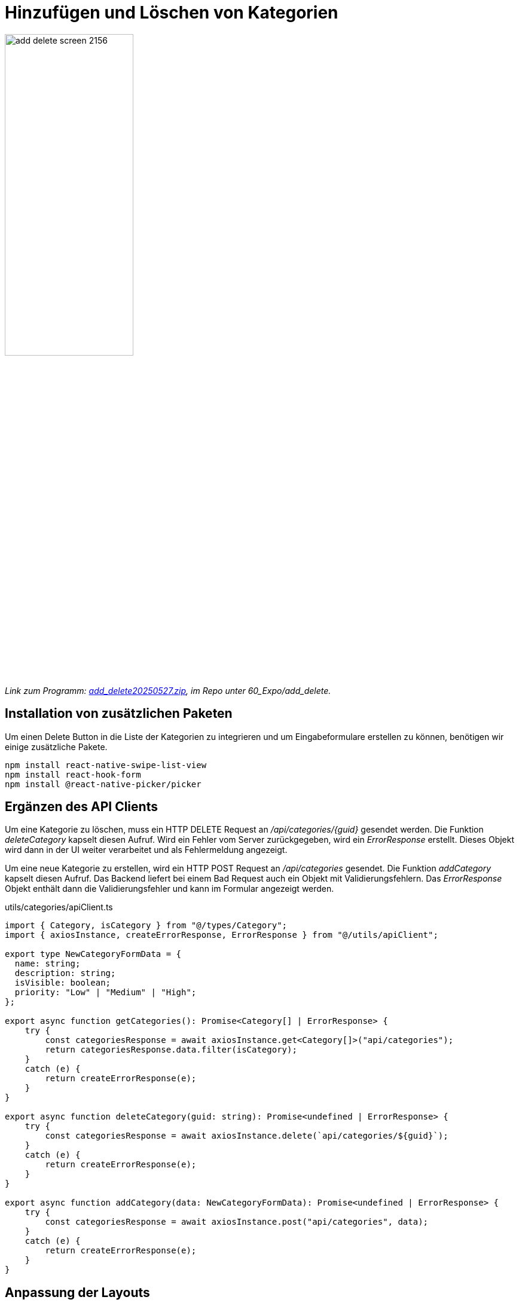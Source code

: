 = Hinzufügen und Löschen von Kategorien
:source-highlighter: rouge
ifndef::env-github[:icons: font]
ifdef::env-github[]
:caution-caption: :fire:
:important-caption: :exclamation:
:note-caption: :paperclip:
:tip-caption: :bulb:
:warning-caption: :warning:
endif::[]

image::add_delete_screen_2156.png[width=50%]

[.lead]
_Link zum Programm: link:./add_delete20250527.zip[add_delete20250527.zip], im Repo unter 60_Expo/add_delete._

== Installation von zusätzlichen Paketen

Um einen Delete Button in die Liste der Kategorien zu integrieren und um Eingabeformulare erstellen zu können, benötigen wir einige zusätzliche Pakete.

----
npm install react-native-swipe-list-view
npm install react-hook-form
npm install @react-native-picker/picker
----

== Ergänzen des API Clients

Um eine Kategorie zu löschen, muss ein HTTP DELETE Request an _/api/categories/{guid}_ gesendet werden.
Die Funktion _deleteCategory_ kapselt diesen Aufruf.
Wird ein Fehler vom Server zurückgegeben, wird ein _ErrorResponse_ erstellt.
Dieses Objekt wird dann in der UI weiter verarbeitet und als Fehlermeldung angezeigt.

Um eine neue Kategorie zu erstellen, wird ein HTTP POST Request an _/api/categories_ gesendet.
Die Funktion _addCategory_ kapselt diesen Aufruf.
Das Backend liefert bei einem Bad Request auch ein Objekt mit Validierungsfehlern.
Das _ErrorResponse_ Objekt enthält dann die Validierungsfehler und kann im Formular angezeigt werden.

.utils/categories/apiClient.ts
[source,tsx]
----
import { Category, isCategory } from "@/types/Category";
import { axiosInstance, createErrorResponse, ErrorResponse } from "@/utils/apiClient";

export type NewCategoryFormData = {
  name: string;
  description: string;
  isVisible: boolean;
  priority: "Low" | "Medium" | "High";
};

export async function getCategories(): Promise<Category[] | ErrorResponse> {
    try {
        const categoriesResponse = await axiosInstance.get<Category[]>("api/categories");
        return categoriesResponse.data.filter(isCategory);
    }
    catch (e) {
        return createErrorResponse(e);
    }
}

export async function deleteCategory(guid: string): Promise<undefined | ErrorResponse> {
    try {
        const categoriesResponse = await axiosInstance.delete(`api/categories/${guid}`);
    }
    catch (e) {
        return createErrorResponse(e);
    }
}

export async function addCategory(data: NewCategoryFormData): Promise<undefined | ErrorResponse> {
    try {
        const categoriesResponse = await axiosInstance.post("api/categories", data);
    }
    catch (e) {
        return createErrorResponse(e);
    }    
}
----

== Anpassung der Layouts

Bisher zeigte das oberste Layout einen Header an.
Nun wollen wir die Header in den Gruppen setzen, damit wir auch Symbole und Menüpunkte einfügen können.
Daher ändern wir die Datei _app/_layout.tsx_ wie folgt:

.app/_layout.tsx
[source,tsx]
----
import { Tabs } from 'expo-router';
import { Ionicons } from '@expo/vector-icons';

export default function RootLayout() {
  return (
    <Tabs screenOptions={{ headerShown: false }}>
      <Tabs.Screen 
        name="(categories)" 
        options={{ 
          title: 'Categories',
          tabBarIcon: ({ color, size }) => (
            <Ionicons name="list" color={color} size={size} />
          ),
        }} 
      />
      <Tabs.Screen 
        name="about" 
        options={{ 
          title: 'About',
          tabBarIcon: ({ color, size }) => (
            <Ionicons name="information-circle" color={color} size={size} />
          ),
        }} 
      />
    </Tabs>
  );
}
----

In der Gruppe _categories_ möchten wir eine Seite _create.tsx_ hinzufügen.
Sie bekommt später das das Eingabeformular für neue Kategorien.
Damit wir mit dem Router zur Seite _create_ navigieren können, fügen wir sie als Screen zum Stack hinzu.

.app/(categories)/_layout.tsx
[source,tsx]
----
import { Stack } from 'expo-router';
import { Ionicons } from '@expo/vector-icons';
import { TouchableOpacity } from 'react-native';

export default function CategoriesLayout() {
  return (
    <Stack>
      <Stack.Screen
        name="index"
        options={({ navigation }) => ({
          title: 'Kategorien',
          headerLeft: () => (
            <TouchableOpacity
              onPress={() => navigation.navigate('create')}
              style={{ paddingLeft: 15 }}
            >
              <Ionicons name="add" size={24} color="#000" />
            </TouchableOpacity>
          )
        })}
      />
      <Stack.Screen
        name="create"
        options={{ title: 'Neue Kategorie' }}
      />
    </Stack>
  );
}
----

== Die Indexpage mit der SwipeListView

Wir möchten, dass der User eine Kategorie löschen kann, indem er sie nach links wischt.
Dazu verwenden wir die _SwipeListView_ von _react-native-swipe-list-view_.
Der Parameter _renderHiddenItem_ bestimmt, was angezeigt wird, wenn der User die Zeile nach links wischt.

Damit die Komponente strukturierter ist, deklarieren wir die Handler _deleteCategoryHandler_ und _loadCategories_ als separate Funktionen.
Die Funktion _deleteCategoryHandler_ bekommt das Item und eine Callback-Funktion übergeben, die aufgerufen wird, wenn die Kategorie erfolgreich gelöscht wurde.
Dadurch kann das UI aktualisiert werden, indem es die Kategorien neu lädt.

[source,tsx]
----
import React, { useCallback, useState } from 'react';
import { View, Text, TouchableOpacity, Alert } from 'react-native';
import { Ionicons } from '@expo/vector-icons';
import { useFocusEffect } from '@react-navigation/native';
import { SwipeListView } from 'react-native-swipe-list-view';
import { styles } from '@/utils/categories/index.styles';
import { Category } from '@/types/Category';
import { deleteCategory, getCategories } from '@/utils/categories/apiClient';
import { isErrorResponse } from '@/utils/apiClient';

function deleteCategoryHandler(item: Category, onDeleted: () => void) {
  Alert.alert(
    'Kategorie löschen',
    `Möchtest du "${item.name}" wirklich löschen?`,
    [
      { text: 'Abbrechen', style: 'cancel' },
      {
        text: 'Löschen',
        style: 'destructive',
        onPress: async () => {
          const result = await deleteCategory(item.guid);
          if (isErrorResponse(result)) {
            Alert.alert('Fehler', result.message, [{ text: 'OK' }]);
            return;
          }
          onDeleted();
        },
      },
    ]
  );
}

async function loadCategories(setCategories: React.Dispatch<React.SetStateAction<Category[]>>) {
  const response = await getCategories();
  if (isErrorResponse(response)) {
    console.error('Error fetching categories:', response.message);
    return;
  }
  setCategories(response);
}

export default function CategoriesIndexScreen() {
  const [categories, setCategories] = useState<Category[]>([]);

  useFocusEffect(
    useCallback(() => {
      loadCategories(setCategories);
    }, [])
  );

  return (
    <View style={styles.container}>
      <SwipeListView
        data={categories}
        keyExtractor={(item) => item.guid.toString()}
        renderItem={({ item }) => (
          <View style={styles.card}>
            <Text style={styles.title}>{item.name}</Text>
            <Text style={styles.description}>{item.description}</Text>
          </View>
        )}
        renderHiddenItem={({ item }) => (
          <View
            style={{
              flex: 1,
              justifyContent: 'center',
              alignItems: 'flex-end',
              paddingRight: 20,
              backgroundColor: 'transparent',
            }}
          >
            <TouchableOpacity
              onPress={() => deleteCategoryHandler(item, () => loadCategories(setCategories))}
              style={{
                padding: 10,
                borderRadius: 20,
                borderWidth: 1,
                borderColor: '#ccc',
                backgroundColor: '#fff',
              }}
            >
              <Ionicons name="trash-outline" size={24} color="#e74c3c" />
            </TouchableOpacity>
          </View>
        )}
        rightOpenValue={-75}
      />
    </View>
  );
}
----


== Die Create Page

Die Create Page erstellt mit Hilfe von _react-hook-form_ ein Eingabeformular.
Der Name _hook-form_ kommt von den Methoden, die bei _useForm_ zur Verfügung gestellt werden.
Sie beinhalten Methoden zum Auslesen der Formulardaten, zum Setzen von Fehlern und zum Überprüfen der Validierung.

[source,tsx]
----
import React from 'react';
import { View, Text, TextInput, Switch, Button } from 'react-native';
import { useForm, Controller, UseFormSetError } from 'react-hook-form';
import { addCategory, NewCategoryFormData } from '@/utils/categories/apiClient';
import { isErrorResponse } from '@/utils/apiClient';
import { Router, useRouter } from 'expo-router';
import { Picker } from '@react-native-picker/picker';

async function addCategoryHandler(
    data: NewCategoryFormData, router: Router, setError: UseFormSetError<NewCategoryFormData>) {
  const result = await addCategory(data);
  if (isErrorResponse(result)) {
    if (result.validations) {
      Object.entries(result.validations).forEach(([field, message]) => {
        setError(field as keyof NewCategoryFormData, {
          type: 'server',
          message: message as string,
        });
      });
    } else {
      alert(result.message);
    }
    return;
  }

  router.back();
}

export default function CreateCategoryScreen() {
  const router = useRouter();
  const { control, handleSubmit, setError, getValues, formState: { errors } } = useForm<NewCategoryFormData>({
    defaultValues: {
      name: '',
      description: '',
      isVisible: true,
      priority: 'Low',
    },
  });

  return (
    <View style={{ padding: 20 }}>
      <Text>Name</Text>
      <Controller
        control={control}
        name="name"
        render={({ field: { onChange, value } }) => (
          <>
            <TextInput
              style={{ borderWidth: 1, marginBottom: 5, padding: 8 }}
              onChangeText={onChange}
              value={value}
            />
            {errors.name && (
              <Text style={{ color: 'red', marginBottom: 10 }}>
                {errors.name.message}
              </Text>
            )}
          </>
        )}
      />

      <Text>Beschreibung</Text>
      <Controller
        control={control}
        name="description"
        render={({ field: { onChange, value } }) => (
          <>
          <TextInput
            style={{ borderWidth: 1, marginBottom: 10, padding: 8 }}
            onChangeText={onChange}
            value={value}
          />
            {errors.description && (
              <Text style={{ color: 'red', marginBottom: 10 }}>
                {errors.description.message}
              </Text>
            )}          
          </>
        )}
      />

      <Text>Priorität</Text>
      <Controller
        control={control}
        name="priority"
        render={({ field: { onChange, value } }) => (
          <View style={{ borderWidth: 1, marginBottom: 10 }}>
            <Picker
              selectedValue={value}
              onValueChange={(itemValue) => onChange(itemValue)}
            >
              <Picker.Item label="Low" value="Low" />
              <Picker.Item label="Medium" value="Medium" />
              <Picker.Item label="High" value="High" />
            </Picker>
          </View>
        )}
      />
      <View style={{ flexDirection: 'row', alignItems: 'center', marginBottom: 10 }}>
        <Text>Sichtbar</Text>
        <Controller
          control={control}
          name="isVisible"
          render={({ field: { onChange, value } }) => (
            <Switch value={value} onValueChange={onChange} />
          )}
        />
      </View>

      <Button title="Kategorie erstellen" onPress={handleSubmit(() => addCategoryHandler(getValues(), router, setError))} />
    </View>
  );
}
----

== Übung: Erfassung eines Todo Items

Verwende als Vorlage für die Implementierung die Vorlage in link:./add_delete20250527.zip[add_delete20250527.zip].
Erstelle jedoch im Repo keine neue App, sondern ergänze die App aus der vorigen Übung um dieses Feature!
Starte das Backend, sodass der API Explorer unter _http://localhost:5080/swagger/index.html_ aufrufbar ist.

* Füge in der Indexpage der Todo Items (vorige Übung) ein + Icon ein, mit dessen Hilfe ein neues Todo Item angelegt werden kann.
* Der Request _POST /api/todoitems_ bekommt folgenden Payload:

[source,json]
----
{
  "title": "Lernen für das AM Kolloquium",
  "description": "Description",
  "categoryGuid": "00000000-0000-0000-0000-000000000001",
  "dueDate": "2025-08-27T10:38:37.678Z"
}
----

* Bilde die Daten in einem react hook form ab.
  Verwende für die Auswahl der Kategorien einen Picker.
  Eine entsprechende Methode im API Client soll alle verfügbaren Kategorien vom Server laden.
  Lege im API Client einen entsprechenden Type _NewTodoItemFormData_ an.

* Validierungsfehler sollen natürlich im Formular angezeigt werden.
* Konnte das Todo Item erfolgreich gespeichert werden, soll auf die Liste der Todo Items zurückgeroutet werden.

